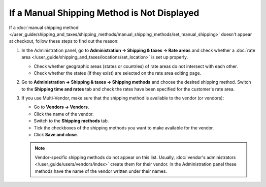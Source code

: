 ********************************************
If a Manual Shipping Method is Not Displayed
********************************************

If a :doc:`manual shipping method </user_guide/shipping_and_taxes/shipping_methods/manual_shipping_methods/set_manual_shipping>` doesn't appear at checkout, follow these steps to find out the reason:

#. In the Administration panel, go to **Administration → Shipping & taxes → Rate areas** and check whether a :doc:`rate area </user_guide/shipping_and_taxes/locations/set_location>` is set up properly.

   * Check whether geographic areas (states or countries) of rate areas do not intersect with each other.

   * Check whether the states (if they exist) are selected on the rate area editing page.

#. Go to **Administration → Shipping & taxes → Shipping methods** and choose the desired shipping method. Switch to the **Shipping time and rates** tab and check the rates have been specified for the customer's rate area.

   .. image:: img/rates.png
       :align: center
       :alt: Rates for a rate area.

#. If you use Multi-Vendor, make sure that the shipping method is available to the vendor (or vendors): 

   * Go to **Vendors → Vendors**.

   * Click the name of the vendor.

   * Switch to the **Shipping methods** tab.

   * Tick the checkboxes of the shipping methods you want to make available for the vendor.

   * Click **Save and close**.

   .. note::

       Vendor-specific shipping methods do not appear on this list. Usually, :doc:`vendor's administrators </user_guide/users/vendors/index>` create them for their vendor. In the Administration panel these methods have the name of the vendor written under their names.

   .. image:: img/vendor_shipping_method.png
       :align: center
       :alt: A vendor may or may not support certain shipping method.
